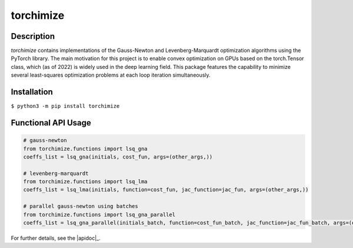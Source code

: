 ==========
torchimize
==========

..

Description
===========

*torchimize* contains implementations of the Gauss-Newton and Levenberg-Marquardt optimization algorithms using the PyTorch library. The main motivation for this project is to enable convex optimization on GPUs based on the torch.Tensor class, which (as of 2022) is widely used in the deep learning field. This package features the capability to minimize several least-squares optimization problems at each loop iteration simultaneously.

|coverage| |tests_develop| |tests_master| |pypi| |license|

Installation
============

``$ python3 -m pip install torchimize``

Functional API Usage
====================

.. code-block:: python

    # gauss-newton
    from torchimize.functions import lsq_gna
    coeffs_list = lsq_gna(initials, cost_fun, args=(other_args,))

    # levenberg-marquardt
    from torchimize.functions import lsq_lma
    coeffs_list = lsq_lma(initials, function=cost_fun, jac_function=jac_fun, args=(other_args,))

    # parallel gauss-newton using batches
    from torchimize.functions import lsq_gna_parallel
    coeffs_list = lsq_gna_parallel(initials_batch, function=cost_fun_batch, jac_function=jac_fun_batch, args=(other_args,))

For further details, see the |apidoc|_.


.. substitutions

.. |coverage| image:: https://coveralls.io/repos/github/hahnec/torchimize/badge.svg?branch=master
    :target: https://coveralls.io/github/hahnec/torchimize

.. |tests_develop| image:: https://img.shields.io/github/workflow/status/hahnec/torchimize/torchimize%20unit%20tests/develop?label=tests%20on%20develop
    :target: https://github.com/hahnec/torchimize/actions/

.. |tests_master| image:: https://img.shields.io/github/workflow/status/hahnec/torchimize/torchimize%20unit%20tests/master?label=tests%20on%20master
    :target: https://github.com/hahnec/torchimize/actions/

.. |license| image:: https://img.shields.io/badge/License-GPL%20v3.0-orange.svg
    :target: https://www.gnu.org/licenses/gpl-3.0.en.html
    :alt: License

.. |pypi| image:: https://img.shields.io/pypi/dm/torchimize?label=PyPI%20downloads
    :target: https://pypi.org/project/torchimize/
    :alt: PyPI Downloads

.. |apidoc| replace:: **API documentation**
    _apidoc: hahnec.github.io/torchimize/